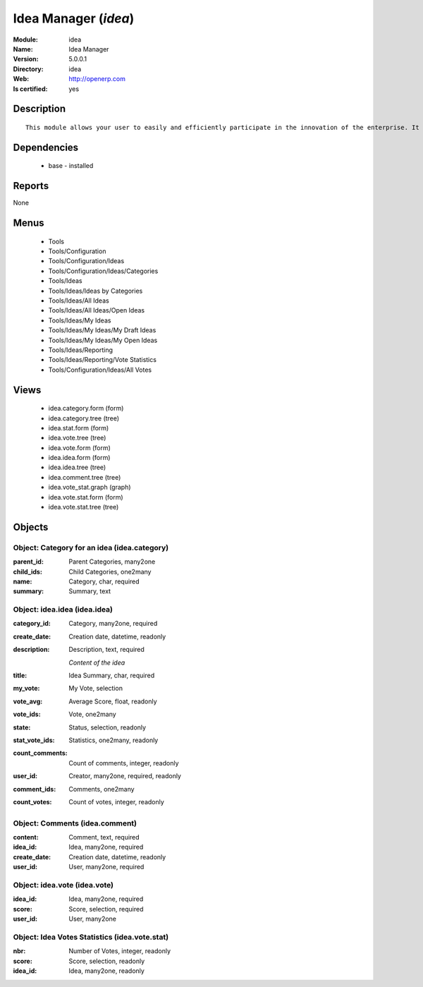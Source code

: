 
.. module:: idea
    :synopsis: Idea Manager
    :noindex:
.. 

Idea Manager (*idea*)
=====================
:Module: idea
:Name: Idea Manager
:Version: 5.0.0.1
:Directory: idea
:Web: http://openerp.com
:Is certified: yes

Description
-----------

::

  This module allows your user to easily and efficiently participate in the innovation of the enterprise. It allows everybody to express ideas about different subjects. Then, others users can comment these ideas and vote for particular ideas. Each idea as a score based on the different votes. The managers can obtain an easy view on best ideas from all the users. Once installed, check the menu 'Ideas' in the 'Tools' main menu.

Dependencies
------------

 * base - installed

Reports
-------

None


Menus
-------

 * Tools
 * Tools/Configuration
 * Tools/Configuration/Ideas
 * Tools/Configuration/Ideas/Categories
 * Tools/Ideas
 * Tools/Ideas/Ideas by Categories
 * Tools/Ideas/All Ideas
 * Tools/Ideas/All Ideas/Open Ideas
 * Tools/Ideas/My Ideas
 * Tools/Ideas/My Ideas/My Draft Ideas
 * Tools/Ideas/My Ideas/My Open Ideas
 * Tools/Ideas/Reporting
 * Tools/Ideas/Reporting/Vote Statistics
 * Tools/Configuration/Ideas/All Votes

Views
-----

 * idea.category.form (form)
 * idea.category.tree (tree)
 * idea.stat.form (form)
 * idea.vote.tree (tree)
 * idea.vote.form (form)
 * idea.idea.form (form)
 * idea.idea.tree (tree)
 * idea.comment.tree (tree)
 * idea.vote_stat.graph (graph)
 * idea.vote.stat.form (form)
 * idea.vote.stat.tree (tree)


Objects
-------

Object: Category for an idea (idea.category)
############################################



:parent_id: Parent Categories, many2one





:child_ids: Child Categories, one2many





:name: Category, char, required





:summary: Summary, text




Object: idea.idea (idea.idea)
#############################



:category_id: Category, many2one, required





:create_date: Creation date, datetime, readonly





:description: Description, text, required

    *Content of the idea*



:title: Idea Summary, char, required





:my_vote: My Vote, selection





:vote_avg: Average Score, float, readonly





:vote_ids: Vote, one2many





:state: Status, selection, readonly





:stat_vote_ids: Statistics, one2many, readonly





:count_comments: Count of comments, integer, readonly





:user_id: Creator, many2one, required, readonly





:comment_ids: Comments, one2many





:count_votes: Count of votes, integer, readonly




Object: Comments (idea.comment)
###############################



:content: Comment, text, required





:idea_id: Idea, many2one, required





:create_date: Creation date, datetime, readonly





:user_id: User, many2one, required




Object: idea.vote (idea.vote)
#############################



:idea_id: Idea, many2one, required





:score: Score, selection, required





:user_id: User, many2one




Object: Idea Votes Statistics (idea.vote.stat)
##############################################



:nbr: Number of Votes, integer, readonly





:score: Score, selection, readonly





:idea_id: Idea, many2one, readonly


